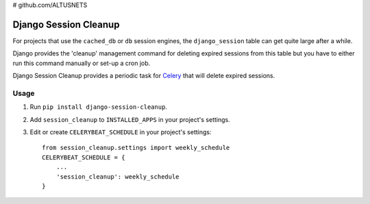 # github.com/ALTUSNETS\

======================
Django Session Cleanup
======================

For projects that use the ``cached_db`` or ``db`` session engines, the
``django_session`` table can get quite large after a while.

Django provides the 'cleanup' management command for deleting expired sessions
from this table but you have to either run this command manually or
set-up a cron job.

Django Session Cleanup provides a periodic task for
`Celery <http://celeryproject.org/>`_ that will delete expired sessions.

Usage
-----

1. Run ``pip install django-session-cleanup``.

2. Add ``session_cleanup`` to ``INSTALLED_APPS`` in your project's settings.

3. Edit or create ``CELERYBEAT_SCHEDULE`` in your project's settings::

    from session_cleanup.settings import weekly_schedule
    CELERYBEAT_SCHEDULE = {
        ...
        'session_cleanup': weekly_schedule
    }
